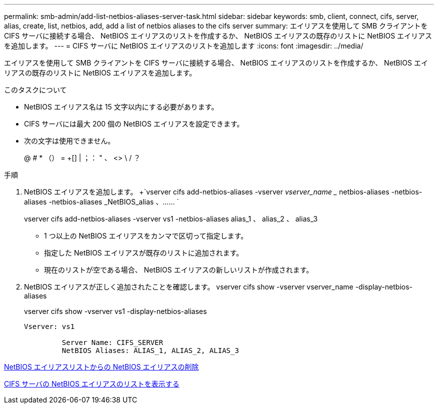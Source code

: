---
permalink: smb-admin/add-list-netbios-aliases-server-task.html 
sidebar: sidebar 
keywords: smb, client, connect, cifs, server, alias, create, list, netbios, add, add a list of netbios aliases to the cifs server 
summary: エイリアスを使用して SMB クライアントを CIFS サーバに接続する場合、 NetBIOS エイリアスのリストを作成するか、 NetBIOS エイリアスの既存のリストに NetBIOS エイリアスを追加します。 
---
= CIFS サーバに NetBIOS エイリアスのリストを追加します
:icons: font
:imagesdir: ../media/


[role="lead"]
エイリアスを使用して SMB クライアントを CIFS サーバに接続する場合、 NetBIOS エイリアスのリストを作成するか、 NetBIOS エイリアスの既存のリストに NetBIOS エイリアスを追加します。

.このタスクについて
* NetBIOS エイリアス名は 15 文字以内にする必要があります。
* CIFS サーバには最大 200 個の NetBIOS エイリアスを設定できます。
* 次の文字は使用できません。
+
@ # * （） = +[] | ；： " 、 <> \ / ？



.手順
. NetBIOS エイリアスを追加します。 +`vserver cifs add-netbios-aliases -vserver _vserver_name __ netbios-aliases -netbios-aliases -netbios-aliases _NetBIOS_alias 、…… `
+
vserver cifs add-netbios-aliases -vserver vs1 -netbios-aliases alias_1 、 alias_2 、 alias_3

+
** 1 つ以上の NetBIOS エイリアスをカンマで区切って指定します。
** 指定した NetBIOS エイリアスが既存のリストに追加されます。
** 現在のリストが空である場合、 NetBIOS エイリアスの新しいリストが作成されます。


. NetBIOS エイリアスが正しく追加されたことを確認します。 vserver cifs show -vserver vserver_name -display-netbios-aliases
+
vserver cifs show -vserver vs1 -display-netbios-aliases

+
[listing]
----
Vserver: vs1

         Server Name: CIFS_SERVER
         NetBIOS Aliases: ALIAS_1, ALIAS_2, ALIAS_3
----


xref:remove-netbios-aliases-from-list-task.adoc[NetBIOS エイリアスリストからの NetBIOS エイリアスの削除]

xref:display-list-netbios-aliases-task.adoc[CIFS サーバの NetBIOS エイリアスのリストを表示する]
